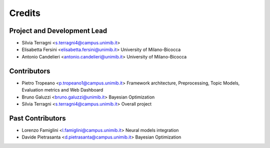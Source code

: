 =======
Credits
=======

Project and Development Lead
------------------------------

* Silvia Terragni <s.terragni4@campus.unimib.it>
* Elisabetta Fersini <elisabetta.fersini@unimib.it> University of Milano-Bicocca
* Antonio Candelieri <antonio.candelieri@unimib.it> University of Milano-Bicocca


Contributors
------------

* Pietro Tropeano <p.tropeano1@campus.unimib.it> Framework architecture, Preprocessing, Topic Models, Evaluation metrics and Web Dashboard
* Bruno Galuzzi <bruno.galuzzi@unimib.it> Bayesian Optimization
* Silvia Terragni <s.terragni4@campus.unimib.it> Overall project

Past Contributors
------------------
* Lorenzo Famiglini <l.famiglini@campus.unimib.it> Neural models integration
* Davide Pietrasanta <d.pietrasanta@campus.unimib.it> Bayesian Optimization
